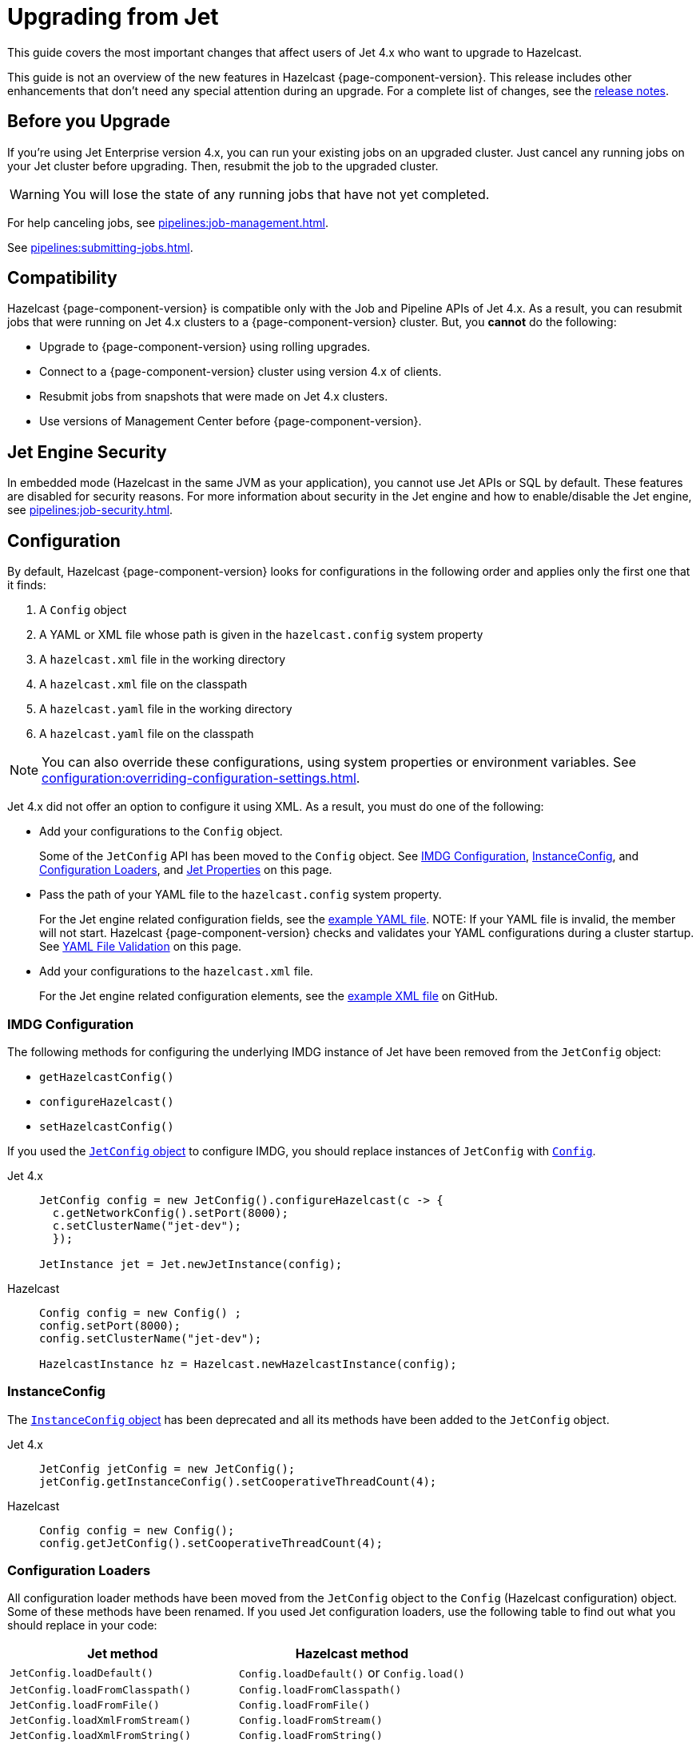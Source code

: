 = Upgrading from Jet
:description: This guide covers the most important changes that affect users of Jet 4.x who want to upgrade to Hazelcast.

{description}

This guide is not an overview of the new features in Hazelcast {page-component-version}. This release includes other enhancements that don't need any special attention during an upgrade. For a complete list of changes, see the xref:ROOT:release-notes.adoc[release notes].

== Before you Upgrade

If you're using Jet Enterprise version 4.x, you can run your existing jobs on an upgraded cluster. Just cancel any running jobs on your Jet cluster before upgrading. Then, resubmit the job to the upgraded cluster.

WARNING: You will lose the state of any running jobs that have not yet completed.

For help canceling jobs, see xref:pipelines:job-management.adoc[].

See xref:pipelines:submitting-jobs.adoc[].

== Compatibility

Hazelcast {page-component-version} is compatible only with the Job and Pipeline APIs of Jet 4.x. As a result, you can resubmit jobs that were running on Jet 4.x clusters to a {page-component-version} cluster. But, you *cannot* do the following:

- Upgrade to {page-component-version} using rolling upgrades.
- Connect to a {page-component-version} cluster using version 4.x of clients.
- Resubmit jobs from snapshots that were made on Jet 4.x clusters.
- Use versions of Management Center before {page-component-version}.

== Jet Engine Security

In embedded mode (Hazelcast in the same JVM as your application), you cannot use Jet APIs or SQL by default. These features are disabled for security reasons. For more information about security in the Jet engine and how to enable/disable the Jet engine, see xref:pipelines:job-security.adoc[].

== Configuration

By default, Hazelcast {page-component-version} looks for configurations in the following order and applies only the first one that it finds:

. A `Config` object

. A YAML or XML file whose path is given in the `hazelcast.config` system property

. A `hazelcast.xml` file in the working directory

. A `hazelcast.xml` file on the classpath

. A `hazelcast.yaml` file in the working directory

. A `hazelcast.yaml` file on the classpath

NOTE: You can also override these configurations, using system properties or environment variables. See xref:configuration:overriding-configuration-settings.adoc[].

Jet 4.x did not offer an option to configure it using XML. As a result, you must do one of the following:

- Add your configurations to the `Config` object.
+
Some of the `JetConfig` API has been moved to the `Config` object. See <<imdg-configuration, IMDG Configuration>>, <<instanceconfig,InstanceConfig>>, and <<configuration-loaders, Configuration Loaders>>, and <<jet-properties, Jet Properties>> on this page.
- Pass the path of your YAML file to the `hazelcast.config` system property.
+
For the Jet engine related configuration fields, see the
https://github.com/hazelcast/hazelcast/blob/master/hazelcast/src/main/resources/hazelcast-full-example.yaml#L3490[example YAML file].
NOTE: If your YAML file is invalid, the member will not start. Hazelcast {page-component-version} checks and validates your YAML configurations during a cluster startup. See <<yaml-file-validation, YAML File Validation>> on this page.
- Add your configurations to the `hazelcast.xml` file.
+
For the Jet engine related configuration elements, see the https://github.com/hazelcast/hazelcast/blob/master/hazelcast/src/main/resources/hazelcast-full-example.yaml#L3490[example XML file] on GitHub.

=== IMDG Configuration

The following methods for configuring the underlying IMDG instance of Jet have been removed from the `JetConfig` object:

- `getHazelcastConfig()`
- `configureHazelcast()`
- `setHazelcastConfig()`

If you used the link:https://jet-start.sh/javadoc/4.5/com/hazelcast/jet/config/JetConfig.html[`JetConfig` object] to configure IMDG, you should replace instances of `JetConfig` with link:https://docs.hazelcast.org/docs/{page-component-version}/javadoc/com/hazelcast/config/Config.html[`Config`].

[tabs] 
==== 
Jet 4.x:: 
+ 
-- 
```java
JetConfig config = new JetConfig().configureHazelcast(c -> {
  c.getNetworkConfig().setPort(8000);
  c.setClusterName("jet-dev");
  });

JetInstance jet = Jet.newJetInstance(config);
```
--
Hazelcast:: 
+ 
-- 
```java
Config config = new Config() ;
config.setPort(8000);
config.setClusterName("jet-dev");

HazelcastInstance hz = Hazelcast.newHazelcastInstance(config);
```
--
====

=== InstanceConfig

The link:https://jet-start.sh/javadoc/4.5/com/hazelcast/jet/config/InstanceConfig.html[`InstanceConfig` object] has been deprecated and all its methods have been added to the `JetConfig` object.

[tabs] 
==== 
Jet 4.x:: 
+ 
-- 
```java
JetConfig jetConfig = new JetConfig();
jetConfig.getInstanceConfig().setCooperativeThreadCount(4);
```
--
Hazelcast:: 
+ 
-- 
```java
Config config = new Config();
config.getJetConfig().setCooperativeThreadCount(4);
```
--
====

=== Configuration Loaders

All configuration loader methods have been moved from the `JetConfig` object to the `Config` (Hazelcast configuration) object. Some of these methods have been renamed. If you used Jet configuration loaders, use the following table to find out what you should replace in your code:

[cols="1m,1a"]
|===
|Jet method |Hazelcast method

|JetConfig.loadDefault()
|`Config.loadDefault()` or `Config.load()`

|JetConfig.loadFromClasspath()
|`Config.loadFromClasspath()`

|JetConfig.loadFromFile()
|`Config.loadFromFile()`

|JetConfig.loadXmlFromStream()
|`Config.loadFromStream()`

|JetConfig.loadXmlFromString()
|`Config.loadFromString()`

|JetConfig.loadYamlFromStream()
|`Config.loadFromStream()`

|JetConfig.loadYamlFromString()
|`Config.loadFromString()`

|===

=== Jet Properties

In the Java API, properties in the link:https://jet-start.sh/javadoc/4.5/com/hazelcast/jet/core/JetProperties.html[`JetProperties` object] have been merged into the link:https://docs.hazelcast.org/docs/{page-component-version}/javadoc/com/hazelcast/spi/properties/ClusterProperty.html[`ClusterProperty` object].

The following Jet properties have been removed:

- `jet.home`
- `jet.imdg.version.mismatch.check.disabled`

All Jet system properties are now prefixed with `hazelcast`. For example `jet.job.scan.period` is now `hazelcast.jet.job.scan.period`. Any Jet system properties that do not include this prefix have been deprecated.

If you use the Java API to set system properties, you must now use the `Config` object instead of the `JetConfig` object.

[tabs] 
==== 
Jet 4.x:: 
+ 
-- 
```java
JetConfig config = new JetConfig() ;
config.setProperty( "hazelcast.property.foo", "value" );
```
--
Hazelcast:: 
+ 
-- 
```java
Config config = new Config() ;
config.setProperty( "hazelcast.property.foo", "value" );
```
--
====

See xref:configuration:configuring-with-system-properties.adoc[].

=== YAML File Validation

Hazelcast {page-component-version} checks and validates your YAML configurations during a cluster startup.
According to this validation:

- The top-level `hazelcast` object must exist. 
- Client and member YAML configurations must be separate (not in the same file).
- There must be no case insensitive enum values.

While upgrading to Hazelcast 5.0, if a YAML configuration violates any of these rules,
the cluster will not start. You need to either edit and update your YAML configuration files or disable the validation by setting the `hazelcast.config.schema.validation.enabled` property to `false`.

== API Entry Points

The `Jet` class, which was the main entry point of Jet 4.x,
has been deprecated and replaced by the link:https://docs.hazelcast.org/docs/{page-component-version}/javadoc/com/hazelcast/core/HazelcastInstance.html[`HazelcastInstance` class].

The `JetInstance` class, which
represented an instance of a Jet member or client has been been deprecated and replaced by the link:https://docs.hazelcast.org/docs/{page-component-version}/javadoc/com/hazelcast/jet/JetService.html[`JetService` class]. To access Jet related services, you should now use the link:https://docs.hazelcast.org/docs/{page-component-version}/javadoc/com/hazelcast/core/HazelcastInstance.html#getJet--[`HazelcastInstance.getJet()` method] to get an instance of the `JetService` object.

[tabs] 
==== 
Jet 4.x:: 
+ 
-- 
```java
JetInstance jet = Jet.newJetInstance();
```
--
Hazelcast:: 
+ 
-- 
```java
HazelcastInstance hz = Hazelcast.newHazelcastInstance();
JetService jet = hz.getJet();
```
--
====

Use the following table to find out which new class to use instead of JetInstance`.

.JetInstance Replacements
[cols="1a,1m"]
|===
|Usage|New class

| Submitting streaming/batch jobs to the cluster and managing them.
|JetService

|Accessing Hazelcast data structures.
a|`HazelcastInstance`

The only exception is Jet observables. An observable is a Jet data structure that is part of the `JetService` class. 

|Performing cluster operations such as shutting down the cluster.
|HazelcastInstance
|===

The `JetInstance.bootstrappedInstance()` method has also been deprecated and replaced by `HazelcastInstance.bootstrappedInstance()`.

[tabs] 
==== 
Jet 4.x:: 
+ 
-- 
```java
JetInstance jet = Jet.bootstrappedInstance();
```
--
Hazelcast:: 
+ 
-- 
```java
HazelcastInstance hz = Hazelcast.bootstrappedInstance();
JetService jet = hz.getJet();
```
--
====

== Lossless Cluster Restart

The `hot-restart-persistence` configuration has been renamed to `persistence`. If you use lossless cluster restart, you must update your configuration with this change.

[tabs] 
==== 
XML:: 
+ 
-- 
[source,xml]
----
<hazelcast>
  <persistence enabled="true">
    <base-dir>/mnt/persistence</base-dir>
    <backup-dir>/mnt/hot-backup</backup-dir>
  </persistence>
  <jet>
    <instance>
      <lossless-restart-enabled>true</lossless-restart-enabled>
    </instance>
  </jet>
</hazelcast>
----
--

YAML::
+
--
[source,yaml]
----
hazelcast:
  persistence:
    enabled: true
    base-dir: /mnt/persistence
    backup-dir: /mnt/hot-backup
  jet:
    instance:
      lossless-restart-enabled: true
----
--
====

Persistence files are now saved to the directory that's set in the xref:storage:configuring-persistence.adoc#persistence-base-dir[`persistence.base-dir` field]. In Jet 4.x, these files were saved to the directory that was set in the `jet.home` property. However, this property has been removed. See the <<jet-properties, changes to Jet properties>> on this page.

See xref:storage:configuring-persistence.adoc[].

== SQL

The slim distribution of Hazelcast {page-component-version} does not include the SQL module. If you use the slim distribution with SQL, link:https://mvnrepository.com/artifact/com.hazelcast/hazelcast-sql[download the `hazelcast-sql` module]. For a complete list of contents in each distribution of Hazelcast {page-component-version}, see xref:deploy:installing-upgrading.adoc#full-and-slim-packages[Full and Slim Packages].

In the `information_schema.mappings` table, the following column names have been changed to make them consistent with the ANSI SQL standard. If you queried this table in Jet, make sure to use the correct column names in Hazelcast {page-component-version}.

.Changes to column names in the information_schema.mapping tables
[cols="1m,1m"]
|===
|Column name in Jet|Column name in Hazelcast {page-component-version}

|mapping_catalog
|table_catalog

|mapping_schema
|table_schema

|mapping_name
|table_name

|===

The JSON serialization format has been renamed to `json-flat`, and the `JSON_FILE()` table function has been renamed to `JSON_FLAT_FILE`. If you queried JSON with SQL in Jet, make sure to replace `json` with `json-flat`.

[tabs] 
==== 
Jet 4.x:: 
+ 
-- 
```sql
CREATE MAPPING my_files
TYPE File
OPTIONS (
    'path' = '/path/to/directory',
    'format' = 'json'
)
```

```sql
SELECT * FROM TABLE(
  JSON_FILE(path => '/path/to/directory')
);
```
--
Hazelcast:: 
+ 
-- 
```sql
CREATE MAPPING my_files
TYPE File
OPTIONS (
    'path' = '/path/to/directory',
    'format' = 'json-flat'
)
```

```sql
SELECT * FROM TABLE(
  JSON_FLAT_FILE(path => '/path/to/directory')
);
```
--
====

See xref:query:sql-overview.adoc[].

== Code Samples

Jet code samples have been moved to the Hazelcast code samples repository. See link:https://github.com/hazelcast/hazelcast-code-samples/tree/master/jet[GitHub].

== Scripts

Most scripts in the `bin` directory have been renamed. If you have any automated processes that use these scripts, update them to use the new scripts.

.Comparison of scripts in Jet 4.x and Hazelcast {page-component-version}
[cols="1a,1a"]
|===
| Jet 4.x | Hazelcast {page-component-version}

|

`/bin`

-- `common.sh`

-- `jet`

-- `jet-cluster-admin`

-- `jet-cluster-cp-admin`

-- `jet-start`

-- `jet-start.bat`

-- `jet-stop`

-- `jet-stop.bat`

-- `jet.bat`

|

`/bin`

-- `common.sh`

-- `hz-cli`

-- `hz-cluster-admin`

-- `hz-cluster-cp-admin`

-- `hz-start`

-- `hz-start.bat`

-- `hz-stop`

-- `hz-stop.bat`

-- `hz-cli.bat`

-- `hz-healthcheck`

|===
